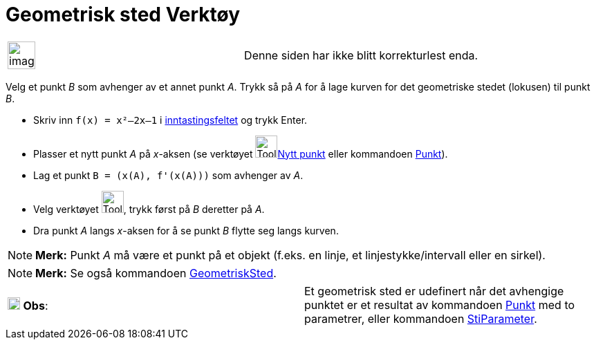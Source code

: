 = Geometrisk sted Verktøy
:page-en: tools/Locus
ifdef::env-github[:imagesdir: /nb/modules/ROOT/assets/images]

[width="100%",cols="50%,50%",]
|===
a|
image:Ambox_content.png[image,width=40,height=40]

|Denne siden har ikke blitt korrekturlest enda.
|===

Velg et punkt _B_ som avhenger av et annet punkt _A_. Trykk så på _A_ for å lage kurven for det geometriske stedet
(lokusen) til punkt _B_.

[EXAMPLE]
====

* Skriv inn `++f(x) = x²–2x–1++` i xref:/Inntastingsfelt.adoc[inntastingsfeltet] og trykk [.kcode]#Enter#.
* Plasser et nytt punkt _A_ på _x_-aksen (se verktøyet image:Tool_New_Point.gif[Tool New
Point.gif,width=32,height=32]xref:/tools/Nytt_punkt.adoc[Nytt punkt] eller kommandoen xref:/commands/Punkt.adoc[Punkt]).
* Lag et punkt `++B = (x(A), f'(x(A)))++` som avhenger av _A_.
* Velg verktøyet image:Tool_Locus.gif[Tool Locus.gif,width=32,height=32], trykk først på _B_ deretter på _A_.
* Dra punkt _A_ langs _x_-aksen for å se punkt _B_ flytte seg langs kurven.

====

[NOTE]
====

*Merk:* Punkt _A_ må være et punkt på et objekt (f.eks. en linje, et linjestykke/intervall eller en sirkel).

====

[NOTE]
====

*Merk:* Se også kommandoen xref:/commands/GeometriskSted.adoc[GeometriskSted].

====

[cols=",",]
|===
|image:18px-Attention.png[Obs,title="Obs",width=18,height=18] *Obs*: |Et geometrisk sted er udefinert når det avhengige
punktet er et resultat av kommandoen xref:/commands/Punkt.adoc[Punkt] med to parametrer, eller kommandoen
xref:/commands/StiParameter.adoc[StiParameter].
|===

